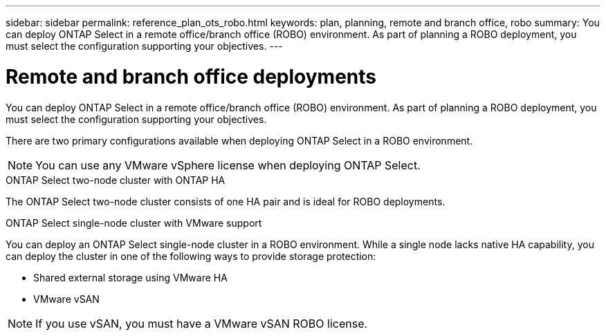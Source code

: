 ---
sidebar: sidebar
permalink: reference_plan_ots_robo.html
keywords: plan, planning, remote and branch office, robo
summary: You can deploy ONTAP Select in a remote office/branch office (ROBO) environment. As part of planning a ROBO deployment, you must select the configuration supporting your objectives.
---

= Remote and branch office deployments
:hardbreaks:
:nofooter:
:icons: font
:linkattrs:
:imagesdir: ./media/

[.lead]
You can deploy ONTAP Select in a remote office/branch office (ROBO) environment. As part of planning a ROBO deployment, you must select the configuration supporting your objectives.

There are two primary configurations available when deploying ONTAP Select in a ROBO environment.

[NOTE]
You can use any VMware vSphere license when deploying ONTAP Select.

.ONTAP Select two-node cluster with ONTAP HA

The ONTAP Select two-node cluster consists of one HA pair and is ideal for ROBO deployments.

.ONTAP Select single-node cluster with VMware support

You can deploy an ONTAP Select single-node cluster in a ROBO environment. While a single node lacks native HA capability, you can deploy the cluster in one of the following ways to provide storage protection:

* Shared external storage using VMware HA
* VMware vSAN

[NOTE]
If you use vSAN, you must have a VMware vSAN ROBO license.
